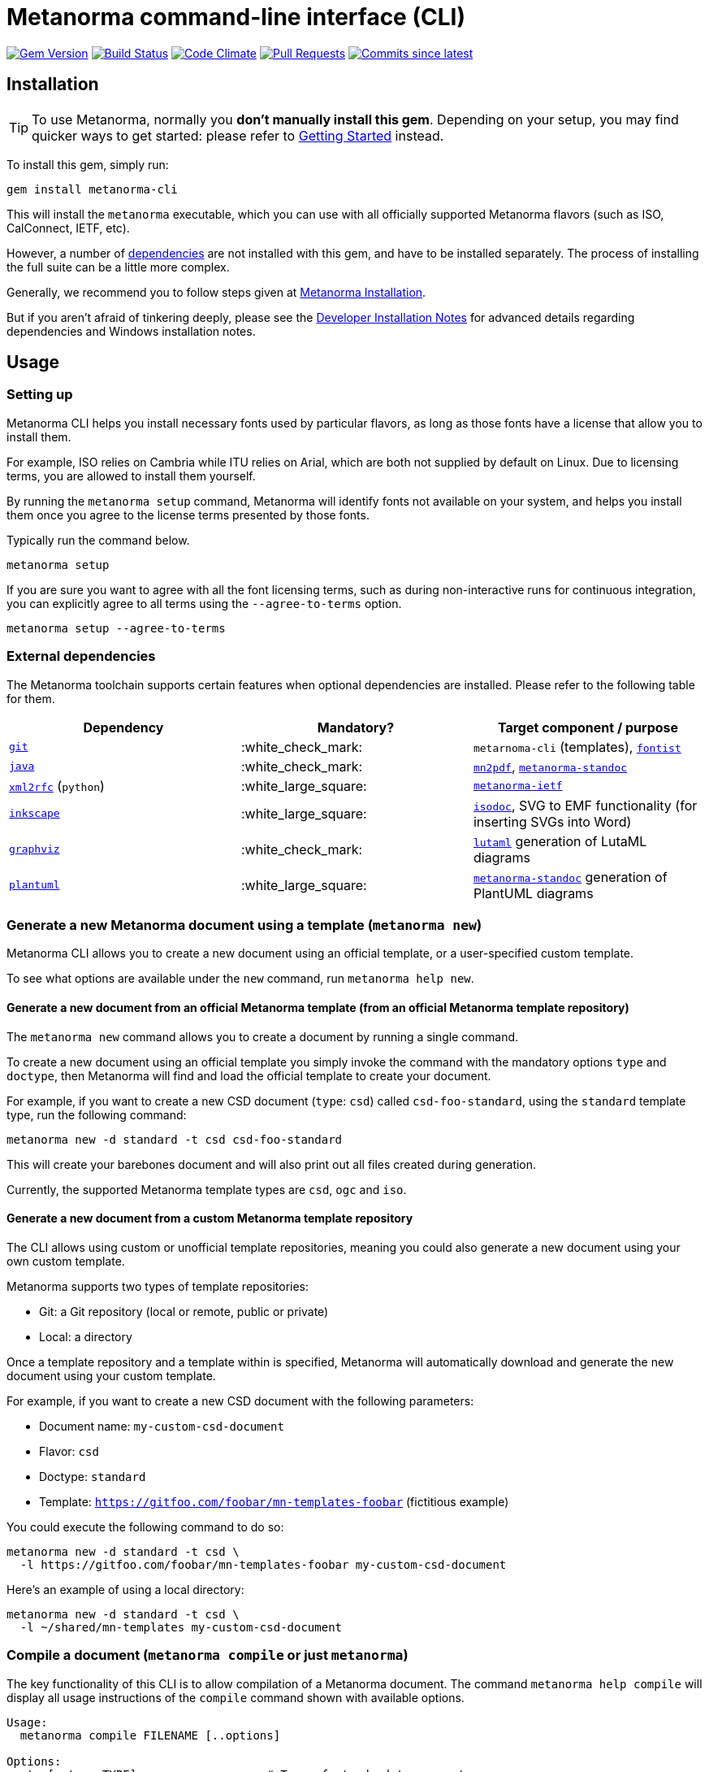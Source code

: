 = Metanorma command-line interface (CLI)

image:https://img.shields.io/gem/v/metanorma-cli.svg["Gem Version", link="https://rubygems.org/gems/metanorma-cli"]
image:https://github.com/metanorma/metanorma-cli/workflows/rake/badge.svg["Build Status", link="https://github.com/metanorma/metanorma-cli/actions?workflow=rake"]
image:https://codeclimate.com/github/metanorma/metanorma-cli/badges/gpa.svg["Code Climate", link="https://codeclimate.com/github/metanorma/metanorma-cli"]
image:https://img.shields.io/github/issues-pr-raw/metanorma/metanorma-cli.svg["Pull Requests", link="https://github.com/metanorma/metanorma-cli/pulls"]
image:https://img.shields.io/github/commits-since/metanorma/metanorma-cli/latest.svg["Commits since latest",link="https://github.com/metanorma/metanorma-cli/releases"]

== Installation

[TIP]
====
To use Metanorma, normally you *don’t manually install this gem*.
Depending on your setup, you may find quicker ways to get started:
please refer to https://www.metanorma.com/docs/getting-started/[Getting Started] instead.
====

To install this gem, simply run:

[source,sh]
----
gem install metanorma-cli
----

This will install the `metanorma` executable, which you can use with all
officially supported Metanorma flavors (such as ISO, CalConnect, IETF, etc).

However, a number of <<external-dependencies,dependencies>> are not
installed with this gem, and have to be installed separately.
The process of installing the full suite can be a little more complex.

Generally, we recommend you to follow steps given at
https://www.metanorma.com/author/topics/install/[Metanorma Installation].

But if you aren't afraid of tinkering deeply, please see the
link:docs/installation.adoc[Developer Installation Notes]
for advanced details regarding dependencies and Windows installation notes.


== Usage

=== Setting up

Metanorma CLI helps you install necessary fonts used by particular flavors,
as long as those fonts have a license that allow you to install them.

For example, ISO relies on Cambria while ITU relies on Arial, which are both not
supplied by default on Linux. Due to licensing terms, you are allowed to
install them yourself.

By running the `metanorma setup` command, Metanorma will identify fonts not
available on your system, and helps you install them once you agree to
the license terms presented by those fonts.

Typically run the command below.

[source, sh]
----
metanorma setup
----

If you are sure you want to agree with all the font licensing terms,
such as during non-interactive runs for continuous integration,
you can explicitly agree to all terms using the `--agree-to-terms`
option.

[source, sh]
----
metanorma setup --agree-to-terms
----

=== External dependencies

The Metanorma toolchain supports certain features when optional dependencies
are installed. Please refer to the following table for them.

[cols="1,1,1"]
|===
|Dependency |Mandatory? | Target component / purpose

|https://git-scm.com/[`git`]
| :white_check_mark:
|`metarnoma-cli` (templates), https://github.com/fontist/fontist[`fontist`]

|https://www.oracle.com/java/technologies/[`java`]
| :white_check_mark:
|https://github.com/metanorma/mn2pdf[`mn2pdf`], https://github.com/metanorma/metanorma-standoc[`metanorma-standoc`]

|https://xml2rfc.tools.ietf.org/[`xml2rfc`] (`python`)
| :white_large_square:
|https://github.com/metanorma/metanorma-ietf[`metanorma-ietf`]

|https://inkscape.org/[`inkscape`]
| :white_large_square:
|https://github.com/metanorma/isodoc[`isodoc`], SVG to EMF functionality (for inserting SVGs into Word)

|https://graphviz.org/[`graphviz`]
| :white_check_mark:
|https://github.com/lutaml/lutaml[`lutaml`] generation of LutaML diagrams

|http://www.plantuml.com/[`plantuml`]
| :white_large_square:
|https://github.com/metanorma/metanorma-standoc[`metanorma-standoc`] generation of PlantUML diagrams

|===


=== Generate a new Metanorma document using a template  (`metanorma new`)

Metanorma CLI allows you to create a new document using an official
template, or a user-specified custom template.

To see what options are available under the `new` command,
run `metanorma help new`.

==== Generate a new document from an official Metanorma template (from an official Metanorma template repository)

The `metanorma new` command allows you to create a document by running a
single command.

To create a new document using an official template you simply
invoke the command with the mandatory options `type` and `doctype`,
then Metanorma will find and load the official template to
create your document.

For example, if you want to create a new CSD document (`type`: `csd`) called
`csd-foo-standard`, using the `standard` template type,
run the following command:

[source, sh]
----
metanorma new -d standard -t csd csd-foo-standard
----

This will create your barebones document and will also print out
all files created during generation.

Currently, the supported Metanorma template types are `csd`, `ogc` and `iso`.


==== Generate a new document from a custom Metanorma template repository

The CLI allows using custom or unofficial template repositories, meaning you
could also generate a new document using your own custom template.

Metanorma supports two types of template repositories:

* Git: a Git repository (local or remote, public or private)
* Local: a directory

Once a template repository and a template within is specified, Metanorma will
automatically download and generate the new document using your custom template.

For example, if you want to create a new CSD document with the
following parameters:

* Document name: `my-custom-csd-document`
* Flavor: `csd`
* Doctype: `standard`
* Template: `https://gitfoo.com/foobar/mn-templates-foobar` (fictitious example)

You could execute the following command to do so:

[source,sh]
----
metanorma new -d standard -t csd \
  -l https://gitfoo.com/foobar/mn-templates-foobar my-custom-csd-document
----

Here's an example of using a local directory:

[source,sh]
----
metanorma new -d standard -t csd \
  -l ~/shared/mn-templates my-custom-csd-document
----


=== Compile a document (`metanorma compile` or just `metanorma`)

The key functionality of this CLI is to allow compilation of a Metanorma document.
The command `metanorma help compile` will display all usage instructions of
the `compile` command shown with available options.

[source]
----
Usage:
  metanorma compile FILENAME [..options]

Options:
  -t, [--type=TYPE]                   # Type of standard to generate
  -x, [--extensions=EXTENSIONS]       # Type of extension to generate per type
  -f, [--format=FORMAT]               # Format of source file: eg. asciidoc
                                      # Default: asciidoc

  -r, [--require=one two three]       # Require LIBRARY prior to execution
  -w, [--wrapper], [--no-wrapper]     # Create wrapper folder for HTML output
  -a, [--asciimath], [--no-asciimath] # Keep Asciimath in XML output instead of converting it to MathM
  -R, [--relaton=RELATON]             # Export Relaton XML for document to nominated filename
  -e, [--extract=EXTRACT]             # Export sourcecode fragments from this document to nominated directory
  -v, [--version=VERSION]             # Print version of code (accompanied with -t)
----

So, let's put this in use. For example we have a document `my-iso-document.adoc`
and we want to compile this using `iso` and `html` as extension, then we can use
the following command.

[source, sh]
----
metanorma compile --type iso -x html my-iso-document.adoc
# or just
metanorma --type iso -x html my-iso-document.adoc
----

This should compile any valid document, but if there are some issues then it
will also print those out in the terminal. Currently, the supported flavors
are `ietf`, `iso`, `gb`, `csd`, `csand`, `m3d` and `rsd`.

=== Compile a document collection (`metanorma collection`)

This functionality compiles collections of Metanorma documents. It compiles
the individual documents comprising the collection; then it compiles a document
acting as a container for those collections. See
https://github.com/metanorma/metanorma/wiki/Metanorma-collections[],
https://github.com/metanorma/metanorma-cli/blob/master/spec/fixtures/collection1.yml[]

The file argument to the collection command is a Metanorma Collections YAML file,
which contains:

* Directives on how the collection should be generated
* Metadata about the collection
* A manifest listing the documents contained in the collection, in nested hierarchy
* Content to put at the beginning of the collection container
* Content to put at the ending of the collection container

Documents within a collection
may cross-reference each other using the syntax
`* [[[myanchor,repo:(current-metanorma-collection/mydoc)]]]`,
as proposed in https://github.com/metanorma/metanorma/issues/57, where
`mydoc` is be the value of docref/identifier corresponding to the target document,
as set in the YAML manifest.

The output directory will contain:

* The documents referenced in the manifest, with any citations of other documents in the collection
resolved, in the output formats requested
* If `xml` or `presentation` are requested as formats, a concatenated `collection.xml` and/or
`collection.presentation.xml` file, containing all the documents in the collection.
* If `html` is requested as a format, an `index.html` HTML page, populated from a provided
Liquid template coverpage, and linking to all the documents in the manifest.


[source]
----
Usage:
  metanorma collection FILENAME [..options]

Options:
  -x, [--extensions=EXTENSIONS]     # Type of extension to generate
  -w, [--output-folder=FOLDER]      # Folder to generate collection in
  -c, [--coverpage=COVERPAGE]       # Cover page as Liquid template for collection (currently HTML only)
----

=== List supported doctypes (`metanorma list-doctypes`)

You want to know what are the supported doctypes and what do they support for
input and output format? Well, the `metanorma list-doctypes` can help.


[source,sh]
----
metanorma list-doctypes
----


To list out the details for a specific flavor run the following command:

[source,sh]
----
metanorma list-doctypes <flavor>
----

e.g.,

[source,sh]
----
metanorma list-doctypes iso
----

=== List supported output formats (`metanorma list-extensions`)

Need to know what output formats are supported for a given flavor?
We've got you covered.

To list out the output formats supported by every single flavor type,
run the following command:

[source,sh]

----
metanorma list-extensions
----


To list out the output formats supported by a particular flavor type,
run the following command:

[source,sh]
----
metanorma list-extensions <flavor>
----

e.g.,

[source,sh]
----
metanorma list-extensions iso
----


=== Show processor version (`metanorma version`)

The `version` command returns the version of the Metanorma processor for
a specific flavor.

e.g., to know the currently running version for `iso`, then we
can use the following command and this will show the current version that we are
using for that specific processor.

[source, sh]
----
metanorma version --type iso
----

=== Add new template repository (`metanorma template-repo add`)

The `template-repo add` interface allows you to add your custom template
repository to metanorma, so next time when you need to generate a new document
then you can directly use that name to use your custom template from that
repository.

[source, sh]
----
metanorma template-repo add my-iso https://github.com/you/my-iso-template
----

=== Generate metanorma minisite

The `site` interface allows you to manage mini site generation using the CLI.
To generate a mini site you need to provide the `SOURCE_PATH` and the CLI will
take care of compiling each of those files and generate deployable site in the
provided output directory.

This interface also supports a YAML manifest file that can be used to customize
the site generation process. You can check more details here: link:./spec/fixtures/metanorma.yml[metanorma.yml]

[source, sh]
----
metanorma site generate SOURCE_PATH -o OUTPUT_PATH -c metanorma.yml
----

=== Using with proxy

The `metanorma` command can read proxy settings from the following
environment variables:

* `HTTP_PROXY` for HTTPS and HTTP proxies
* `SOCKS_PROXY` for SOCKS proxies

Please refer to our https://www.metanorma.org/blog/2021-07-20/metanorma-with-proxies/[announcement on proxy support] for details.

NOTE: Since `metanorma` uses Git for templates (and fonts via Fontist, which also relies on Git),
Git must also be configured to use proxies. Please refer to
https://gist.github.com/evantoli/f8c23a37eb3558ab8765[this Gist by evantoli] for details.


== Credits

This gem is developed, maintained and funded by https://www.metanorma.com/docs/getting-started/[Ribose Inc.]

== License

The gem is available under the terms of the http://opensource.org/licenses/MIT[MIT License].
